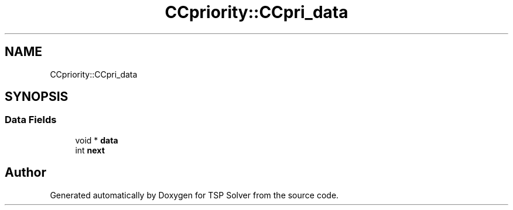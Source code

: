 .TH "CCpriority::CCpri_data" 3 "Wed May 27 2020" "TSP Solver" \" -*- nroff -*-
.ad l
.nh
.SH NAME
CCpriority::CCpri_data
.SH SYNOPSIS
.br
.PP
.SS "Data Fields"

.in +1c
.ti -1c
.RI "void * \fBdata\fP"
.br
.ti -1c
.RI "int \fBnext\fP"
.br
.in -1c

.SH "Author"
.PP 
Generated automatically by Doxygen for TSP Solver from the source code\&.
